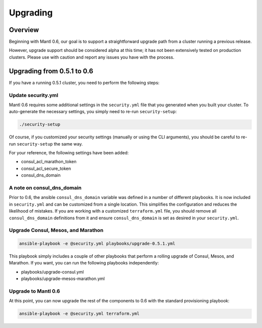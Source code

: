 Upgrading
=========

Overview
--------

Beginning with Mantl 0.6,  our goal is to support a straightforward upgrade path
from a cluster running a previous release.

However, upgrade support should be considered alpha at this time; it has not
been extensively tested on production clusters. Please use with caution and
report any issues you have with the process.

Upgrading from 0.5.1 to 0.6
---------------------------

If you have a running 0.5.1 cluster, you need to perform the following steps:

Update security.yml
~~~~~~~~~~~~~~~~~~~

Mantl 0.6 requires some additional settings in the ``security.yml`` file that
you generated when you built your cluster. To auto-generate the necessary
settings, you simply need to re-run ``security-setup``:

.. code-block:: shell

  ./security-setup

Of course, if you customized your security settings (manually or using the CLI
arguments), you should be careful to re-run ``security-setup`` the same way.

For your reference, the following settings have been added:

* consul_acl_marathon_token
* consul_acl_secure_token
* consul_dns_domain

A note on consul_dns_domain
~~~~~~~~~~~~~~~~~~~~~~~~~~~

Prior to 0.6, the ansible ``consul_dns_domain`` variable was defined in a number
of different playbooks. It is now included in ``security.yml`` and can be
customized from a single location. This simplifies the configuration and reduces
the likelihood of mistakes. If you are working with a customized
``terraform.yml`` file, you should remove all ``consul_dns_domain`` definitions
from it and ensure ``consul_dns_domain`` is set as desired in your
``security.yml``.

Upgrade Consul, Mesos, and Marathon
~~~~~~~~~~~~~~~~~~~~~~~~~~~~~~~~~~~

.. code-block:: shell

  ansible-playbook -e @security.yml playbooks/upgrade-0.5.1.yml

This playbook simply includes a couple of other playbooks that perform a rolling
upgrade of Consul, Mesos, and Marathon. If you want, you can run the following
playbooks independently:

* playbooks/upgrade-consul.yml
* playbooks/upgrade-mesos-marathon.yml

Upgrade to Mantl 0.6
~~~~~~~~~~~~~~~~~~~~

At this point, you can now upgrade the rest of the components to 0.6 with the
standard provisioning playbook:

.. code-block:: shell

  ansible-playbook -e @security.yml terraform.yml
